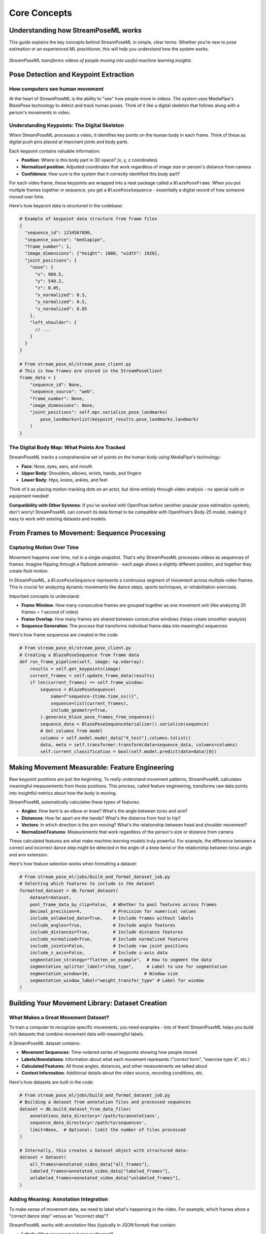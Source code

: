 Core Concepts
=============

Understanding how StreamPoseML works
----------------------------------

This guide explains the key concepts behind StreamPoseML in simple, clear terms. Whether you're new to pose estimation or an experienced ML practitioner, this will help you understand how the system works.

.. figure:: /_static/logo.png
   :align: center
   :alt: StreamPoseML workflow visualization
   
   *StreamPoseML transforms videos of people moving into useful machine learning insights*

Pose Detection and Keypoint Extraction
-------------------------------------

How computers see human movement
~~~~~~~~~~~~~~~~~~~~~~~~~~~~~

At the heart of StreamPoseML is the ability to "see" how people move in videos. The system uses MediaPipe's BlazePose technology to detect and track human poses. Think of it like a digital skeleton that follows along with a person's movements in video.

Understanding Keypoints: The Digital Skeleton
~~~~~~~~~~~~~~~~~~~~~~~~~~~~~~~~~~~~~

When StreamPoseML processes a video, it identifies key points on the human body in each frame. Think of these as digital push pins placed at important joints and body parts.

Each keypoint contains valuable information:

* **Position**: Where is this body part in 3D space? (x, y, z coordinates)
* **Normalized position**: Adjusted coordinates that work regardless of image size or person's distance from camera
* **Confidence**: How sure is the system that it correctly identified this body part?

For each video frame, these keypoints are wrapped into a neat package called a ``BlazePoseFrame``. When you put multiple frames together in sequence, you get a ``BlazePoseSequence`` - essentially a digital record of how someone moved over time.

Here's how keypoint data is structured in the codebase:

.. code-block:: python

   # Example of keypoint data structure from frame files
   {
     "sequence_id": 1234567890,
     "sequence_source": "mediapipe",
     "frame_number": 1,
     "image_dimensions": {"height": 1080, "width": 1920},
     "joint_positions": {
       "nose": {
         "x": 960.5,
         "y": 540.2,
         "z": 0.05,
         "x_normalized": 0.5,
         "y_normalized": 0.5,
         "z_normalized": 0.05
       },
       "left_shoulder": {
         // ...
       }
     }
   }

   # From stream_pose_ml/stream_pose_client.py
   # This is how frames are stored in the StreamPoseClient
   frame_data = {
       "sequence_id": None,
       "sequence_source": "web",
       "frame_number": None,
       "image_dimensions": None,
       "joint_positions": self.mpc.serialize_pose_landmarks(
           pose_landmarks=list(keypoint_results.pose_landmarks.landmark)
       )
   }

The Digital Body Map: What Points Are Tracked
~~~~~~~~~~~~~~~~~~~~~~~~~~~~~~~~~~~~~~

StreamPoseML tracks a comprehensive set of points on the human body using MediaPipe's technology:

* **Face**: Nose, eyes, ears, and mouth
* **Upper Body**: Shoulders, elbows, wrists, hands, and fingers
* **Lower Body**: Hips, knees, ankles, and feet

Think of it as placing motion-tracking dots on an actor, but done entirely through video analysis - no special suits or equipment needed!

**Compatibility with Other Systems**: If you've worked with OpenPose before (another popular pose estimation system), don't worry! StreamPoseML can convert its data format to be compatible with OpenPose's Body-25 model, making it easy to work with existing datasets and models.

From Frames to Movement: Sequence Processing
----------------------------------------

Capturing Motion Over Time
~~~~~~~~~~~~~~~~~~~~~~~

Movement happens over time, not in a single snapshot. That's why StreamPoseML processes videos as sequences of frames. Imagine flipping through a flipbook animation - each page shows a slightly different position, and together they create fluid motion.

In StreamPoseML, a ``BlazePoseSequence`` represents a continuous segment of movement across multiple video frames. This is crucial for analyzing dynamic movements like dance steps, sports techniques, or rehabilitation exercises.

Important concepts to understand:

* **Frame Window**: How many consecutive frames are grouped together as one movement unit (like analyzing 30 frames = 1 second of video)
* **Frame Overlap**: How many frames are shared between consecutive windows (helps create smoother analysis)
* **Sequence Generation**: The process that transforms individual frame data into meaningful sequences

Here's how frame sequences are created in the code:

.. code-block:: python

   # From stream_pose_ml/stream_pose_client.py
   # Creating a BlazePoseSequence from frame data
   def run_frame_pipeline(self, image: np.ndarray):
       results = self.get_keypoints(image)
       current_frames = self.update_frame_data(results)
       if len(current_frames) == self.frame_window:
           sequence = BlazePoseSequence(
               name=f"sequence-{time.time_ns()}",
               sequence=list(current_frames),
               include_geometry=True,
           ).generate_blaze_pose_frames_from_sequence()
           sequence_data = BlazePoseSequenceSerializer().serialize(sequence)
           # Get columns from model
           columns = self.model.model_data["X_test"].columns.tolist()
           data, meta = self.transformer.transform(data=sequence_data, columns=columns)
           self.current_classification = bool(self.model.predict(data=data)[0])

Making Movement Measurable: Feature Engineering
------------------------------------------

Raw keypoint positions are just the beginning. To really understand movement patterns, StreamPoseML calculates meaningful measurements from those positions. This process, called feature engineering, transforms raw data points into insightful metrics about how the body is moving.

StreamPoseML automatically calculates these types of features:

* **Angles**: How bent is an elbow or knee? What's the angle between torso and arm?
* **Distances**: How far apart are the hands? What's the distance from foot to hip?
* **Vectors**: In which direction is the arm moving? What's the relationship between head and shoulder movement?
* **Normalized Features**: Measurements that work regardless of the person's size or distance from camera

These calculated features are what make machine learning models truly powerful. For example, the difference between a correct and incorrect dance step might be detected in the angle of a knee bend or the relationship between torso angle and arm extension.

Here's how feature selection works when formatting a dataset:

.. code-block:: python

   # From stream_pose_ml/jobs/build_and_format_dataset_job.py
   # Selecting which features to include in the dataset
   formatted_dataset = db.format_dataset(
       dataset=dataset,
       pool_frame_data_by_clip=False,  # Whether to pool features across frames
       decimal_precision=4,            # Precision for numerical values
       include_unlabeled_data=True,    # Include frames without labels
       include_angles=True,            # Include angle features
       include_distances=True,         # Include distance features
       include_normalized=True,        # Include normalized features
       include_joints=False,           # Include raw joint positions
       include_z_axis=False,           # Include z-axis data
       segmentation_strategy="flatten_on_example",  # How to segment the data
       segmentation_splitter_label="step_type",     # Label to use for segmentation
       segmentation_window=10,                     # Window size
       segmentation_window_label="weight_transfer_type" # Label for window
   )

Building Your Movement Library: Dataset Creation
--------------------------------------------

What Makes a Great Movement Dataset?
~~~~~~~~~~~~~~~~~~~~~~~~~~~~~~~~

To train a computer to recognize specific movements, you need examples - lots of them! StreamPoseML helps you build rich datasets that combine movement data with meaningful labels.

A StreamPoseML dataset contains:

* **Movement Sequences**: Time-ordered series of keypoints showing how people moved
* **Labels/Annotations**: Information about what each movement represents ("correct form", "exercise type A", etc.)
* **Calculated Features**: All those angles, distances, and other measurements we talked about
* **Context Information**: Additional details about the video source, recording conditions, etc.

Here's how datasets are built in the code:

.. code-block:: python

   # From stream_pose_ml/jobs/build_and_format_dataset_job.py
   # Building a dataset from annotation files and processed sequences
   dataset = db.build_dataset_from_data_files(
       annotations_data_directory='/path/to/annotations',
       sequence_data_directory='/path/to/sequences',
       limit=None,  # Optional: limit the number of files processed
   )
   
   # Internally, this creates a Dataset object with structured data:
   dataset = Dataset(
       all_frames=annotated_video_data["all_frames"],
       labeled_frames=annotated_video_data["labeled_frames"],
       unlabeled_frames=annotated_video_data["unlabeled_frames"],
   )

Adding Meaning: Annotation Integration
~~~~~~~~~~~~~~~~~~~~~~~~~~~~~~~~~~~~~

To make sense of movement data, we need to label what's happening in the video. For example, which frames show a "correct dance step" versus an "incorrect step"?

StreamPoseML works with annotation files (typically in JSON format) that contain:

* **Labels**: What movement is being performed?
* **Timing Information**: Which frames contain this movement? (start/end points)
* **Additional Context**: Any other relevant information about the movement

The system seamlessly merges these human-provided annotations with the computer-detected keypoints, creating a rich dataset that connects movements with their meanings.

Organizing Movement Data: Segmentation Strategies
~~~~~~~~~~~~~~~~~~~~~~~~~~~~~~~~~~~~~~~~~~~~~~

Movements happen over time, so how should we package this time-based data for machine learning? StreamPoseML offers several approaches:

* **Frame-by-Frame**: Each individual frame is treated as a separate data point (like analyzing a single snapshot)
* **Flattened Time Windows**: Multiple frames are combined into a single row of data (like watching 10 frames at once)
* **Sliding Windows**: Overlapping segments of frames (like a moving spotlight tracking through time)
* **Custom Segmentation**: Your own approach to organizing the time-series data

Choosing the right segmentation strategy depends on your goals. For instance, recognizing a dance step might require looking at 30 consecutive frames together, while detecting a fall might need a different approach.

Here are examples of different segmentation strategies from the example notebook:

.. code-block:: python

   # Raw frame-by-frame data (no segmentation)
   formatted_dataset = db.format_dataset(
       dataset=dataset,
       include_angles=True,
       include_distances=True,
       segmentation_strategy="none"
   )
   
   # Flatten columns over window
   formatted_dataset = db.format_dataset(
       dataset=dataset,
       include_angles=True,
       include_distances=True,
       segmentation_strategy="flatten_into_columns",
       segmentation_splitter_label="step_type",
       segmentation_window=10,
       segmentation_window_label="weight_transfer_type"
   )
   
   # Flatten on example with window
   formatted_dataset = db.format_dataset(
       dataset=dataset,
       include_angles=True,
       include_distances=True,
       segmentation_strategy="flatten_on_example",
       segmentation_splitter_label="step_type",
       segmentation_window=10,
       segmentation_window_label="weight_transfer_type"
   )

Teaching Computers to Recognize Movements: Model Training
--------------------------------------------------

Preparing Your Data for Learning
~~~~~~~~~~~~~~~~~~~~~~~~~~~~~

Once you have your movement dataset, there are a few key steps to prepare it for machine learning:

* **Feature Selection**: Choosing which measurements are most important (Do we need all 33 angles? Or just the knee and elbow angles?)
* **Normalization**: Adjusting values to comparable scales (so height differences between people don't confuse the model)
* **Train/Test Splitting**: Setting aside some data to evaluate how well the model generalizes
* **Handling Imbalanced Data**: Making sure the model sees enough examples of rare movements

Choosing Your Learning Approach
~~~~~~~~~~~~~~~~~~~~~~~~~~~

StreamPoseML is flexible about what kind of machine learning models you use. It works well with:

* **Traditional ML Models**: Fast, interpretable models like Random Forest and Gradient Boosting that work well for many movement classification tasks
* **Deep Learning Models**: More complex neural networks for challenging movement patterns
* **Your Custom Models**: If you've developed your own special approach

Here's how to train different model types using the codebase:

.. code-block:: python

   # From the example notebook - Training a Gradient Boost model
   from stream_pose_ml.learning import model_builder as mb
   
   # Mapping string categories to numerical values
   value_map = {
       "weight_transfer_type": {
           "Failure Weight Transfer": 0,
           "Successful Weight Transfer": 1,
       }
   }
   # Columns to drop from the dataset
   drop_list = ["video_id", "step_frame_id", "frame_number", "step_type"]
   
   model_builder = mb.ModelBuilder()
   
   # Load and prepare dataset
   model_builder.load_and_prep_dataset_from_csv(
       path="path/to/dataset.csv",
       target="weight_transfer_type",
       value_map=value_map,
       column_whitelist=[],  # Empty means use all columns not in drop_list
       drop_list=drop_list,
   )
   
   # Configure train/test split
   model_builder.set_train_test_split(
       balance_off_target=True,
       upsample_minority=True,
       downsample_majority=False,
       use_SMOTE=False,
       random_state=40002,
   )
   
   # Train gradient boost model
   model_builder.train_gradient_boost()
   
   # Evaluate the model
   model_builder.evaluate_model()
   
   # Train random forest model with hyperparameter tuning
   param_dist = {
       "n_estimators": [20, 50, 100, 200],
       "max_depth": 9,
       "max_leaf_nodes": 63,
   }
   
   model_builder.train_random_forest(
       use_random_search=True, 
       params=param_dist, 
       iterations=50, 
       random_state=123
   )

How Good Is Your Model? Evaluation
~~~~~~~~~~~~~~~~~~~~~~~~~~~~~~~

Once you've trained your model, you need to know how well it performs. StreamPoseML provides comprehensive evaluation tools that consider multiple aspects of performance:

* **Accuracy**: Overall percentage of correct predictions
* **Precision and Recall**: Balancing between false positives and false negatives
* **F1 Score**: Harmonic mean of precision and recall
* **Confusion Matrix**: Detailed breakdown of prediction successes and errors by class
* **Cross-Validation**: Testing performance across different subsets of your data

These metrics help you refine your approach and ensure your movement classifier is reliable before deployment.

Putting It All Together: Real-time Classification
---------------------------------------------

How Live Classification Works
~~~~~~~~~~~~~~~~~~~~~~~~~

The magic happens when StreamPoseML classifies movements in real time. Here's the process that runs continuously as someone moves in front of a camera:

1. **Frame Capture**: The system continuously grabs video frames from a camera feed
2. **Pose Detection**: For each frame, it detects the person and their pose keypoints
3. **Sequence Management**: It maintains a rolling window of recent frames (e.g., the last 30 frames)
4. **Feature Calculation**: It computes angles, distances, and other features from the keypoints
5. **Model Prediction**: Your trained model examines these features and makes a classification
6. **Result Delivery**: Classification results are returned for immediate feedback

This entire pipeline runs many times per second, providing smooth, responsive feedback about the movements being performed.

Here's the implementation of the real-time classification pipeline from the codebase:

.. code-block:: python

   # From stream_pose_ml/stream_pose_client.py
   # The StreamPoseClient implements the real-time classification pipeline
   
   def run_frame_pipeline(self, image: np.ndarray):
       # Step 1 & 2: Process the image and extract keypoints
       results = self.get_keypoints(image)
       
       # Step 3: Update the frame buffer with new keypoints
       current_frames = self.update_frame_data(results)
       
       # When buffer is full, perform classification
       if len(current_frames) == self.frame_window:
           # Create a sequence from buffered frames
           sequence = BlazePoseSequence(
               name=f"sequence-{time.time_ns()}",
               sequence=list(current_frames),
               include_geometry=True,
           ).generate_blaze_pose_frames_from_sequence()
           
           # Serialize the sequence
           sequence_data = BlazePoseSequenceSerializer().serialize(sequence)
           
           # Step 4: Transform raw data to features expected by model
           columns = self.model.model_data["X_test"].columns.tolist()
           data, meta = self.transformer.transform(data=sequence_data, columns=columns)
           
           # Step 5 & 6: Apply the model and get classification result
           self.current_classification = bool(self.model.predict(data=data)[0])
           
       return True

Integrating with Your Applications
~~~~~~~~~~~~~~~~~~~~~~~~~~~~~~~

StreamPoseML gives you two primary ways to integrate movement classification into your own applications:

* **Direct Integration**: Using the `StreamPoseClient` class for simple, self-contained applications
* **MLflow Integration**: Using the `MLFlowClient` for advanced, scalable deployment with model versioning

The direct approach is simpler, while MLflow integration provides more robust model management features.

Keeping Things Fast: Performance Considerations
~~~~~~~~~~~~~~~~~~~~~~~~~~~~~~~~~~~~~~~~~~~

Real-time movement classification requires balancing accuracy with speed. StreamPoseML optimizes for:

* **Efficient Video Processing**: Quickly extracting pose information from frames
* **Smart Feature Computation**: Calculating only the features needed for your specific models
* **Fast Model Inference**: Ensuring predictions happen quickly enough for real-time feedback
* **Intelligent Frame Management**: Finding the right balance between historical context and responsiveness

By carefully considering these factors, StreamPoseML enables smooth, responsive real-time classification even on modest hardware.

Where to Go From Here
------------------

Now that you understand the core concepts, you're ready to start working with StreamPoseML! Check out:

* :doc:`../workflows/video_processing` - Step-by-step guide for processing videos
* :doc:`../examples/notebook_walkthrough` - Complete example workflow from video to classification
* :doc:`../api/clients` - Details on integrating StreamPoseML into your applications
